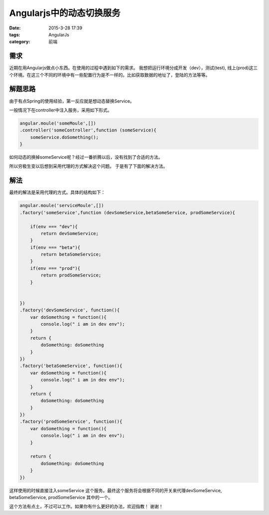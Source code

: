 Angularjs中的动态切换服务
=============================

:date: 2015-3-28 17:39
:tags: AngularJs
:category: 前端


需求
----

近期在用Angularjs做点小东西。在使用的过程中遇到如下的需求。
我想把运行环境分成开发（dev），测试(test), 线上(prod)这三个环境。在这三个不同的环境中有一些配置行为是不一样的。比如获取数据的地址了，登陆的方法等等。


解题思路
--------

由于有点Spring的使用经验，第一反应就是想动态替换Service。

一般情况下在controller中注入服务，采用如下形式。

.. code-block:: javascript

     angular.moule('someMoule',[])
     .controller('someController',function (someService){
         someService.doSomething();
     }

如何动态的换掉someService呢？经过一番折腾以后，没有找到了合适的方法。

所以穷极生变以后想到采用代理的方式解决这个问题。
于是有了下面的解决方法。

解法
----

最终的解法是采用代理的方式。具体的结构如下：

.. code-block:: javascript

     angular.moule('serviceMoule',[])
     .factory('someService',function (devSomeService,betaSomeService, prodSomeService){

         if(env === "dev"){
             return devSomeService;
         }
         if(env === "beta"){
             return betaSomeService;
         }
         if(env === "prod"){
             return prodSomeService;
         }


     })
     .factory('devSomeService', function(){
         var doSomething = function(){
             console.log(" i am in dev env");
         }
         return {
             doSomething: doSomething
         }
     })
     .factory('betaSomeService', function(){
         var doSomething = function(){
             console.log(" i am in dev env");
         }
         return {
             doSomething: doSomething
         }
     })
     .factory('prodSomeService', function(){
         var doSomething = function(){
             console.log(" i am in dev env");
         }

         return {
             doSomething: doSomething
         }
     })


这样使用的时候直接注入someService 这个服务。最终这个服务将会根据不同的开关来代理devSomeService, betaSomeService, prodSomeService 其中的一个。

这个方法有点土，不过可以工作。如果你有什么更好的办法，欢迎指教！ 谢谢！
